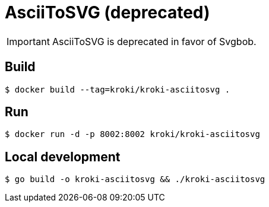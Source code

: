 = AsciiToSVG (deprecated)

IMPORTANT: AsciiToSVG is deprecated in favor of Svgbob.

== Build

 $ docker build --tag=kroki/kroki-asciitosvg .

== Run

 $ docker run -d -p 8002:8002 kroki/kroki-asciitosvg

== Local development

 $ go build -o kroki-asciitosvg && ./kroki-asciitosvg

